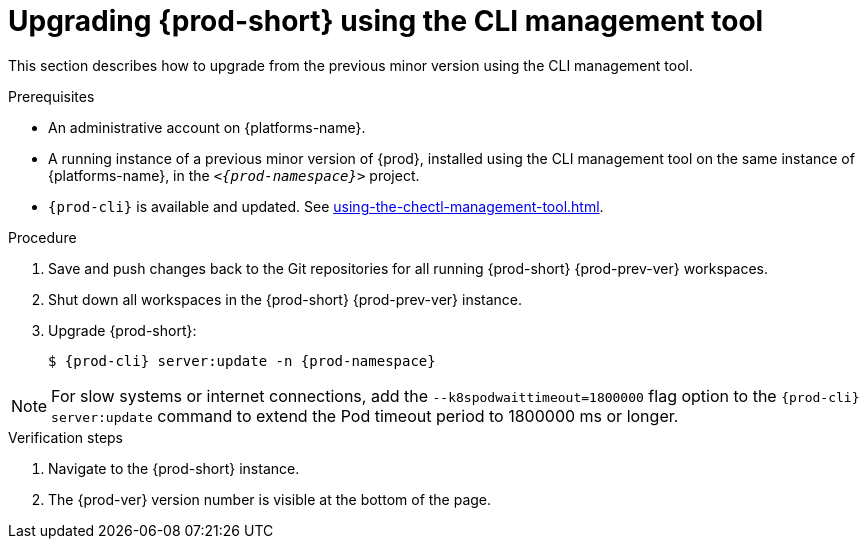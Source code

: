 :navtitle: Upgrading {prod-short} using the CLI management tool
:keywords: administration guide, upgrading-che-using-the-cli-management-tool
:page-aliases: installation-guide:upgrading-che-using-the-cli-management-tool

[id="upgrading-{prod-id-short}-using-the-cli-management-tool_{context}"]
= Upgrading {prod-short} using the CLI management tool

This section describes how to upgrade from the previous minor version using the CLI management tool.

.Prerequisites

* An administrative account on {platforms-name}.

* A running instance of a previous minor version of {prod}, installed using the CLI management tool on the same instance of {platforms-name}, in the `__<{prod-namespace}>__` project.

* `{prod-cli}` is available and updated. See xref:using-the-chectl-management-tool.adoc[].


.Procedure

. Save and push changes back to the Git repositories for all running {prod-short} {prod-prev-ver} workspaces.

. Shut down all workspaces in the {prod-short} {prod-prev-ver} instance.

ifeval::["{project-context}" == "che"]
. Update to the latest version of `{prod-cli}`:
+
----
$ chectl update
----
endif::[]

. Upgrade {prod-short}:
+
[subs="+attributes,+quotes"]
----
$ {prod-cli} server:update -n {prod-namespace}
----

[NOTE]
====
For slow systems or internet connections, add the `--k8spodwaittimeout=1800000` flag option to the `{prod-cli} server:update` command to extend the Pod timeout period to 1800000 ms or longer.
====

.Verification steps

. Navigate to the {prod-short} instance.

. The {prod-ver} version number is visible at the bottom of the page.
